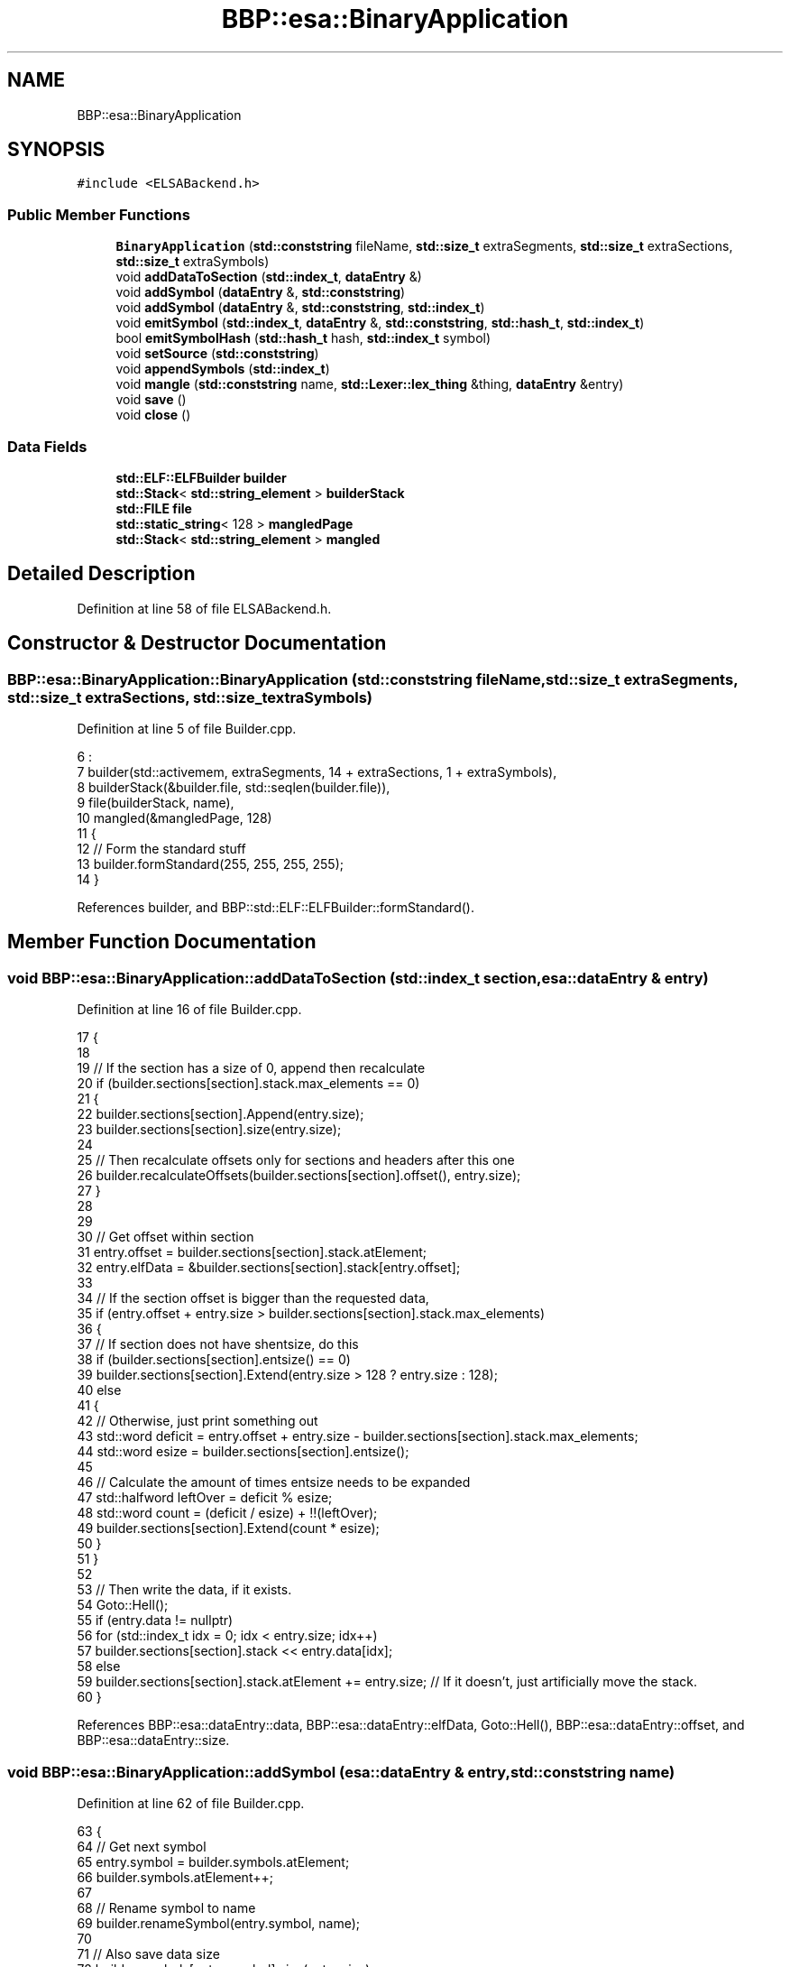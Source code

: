 .TH "BBP::esa::BinaryApplication" 3 "Fri Jan 26 2024" "Version 0.2.0" "BBP Embedded kernel" \" -*- nroff -*-
.ad l
.nh
.SH NAME
BBP::esa::BinaryApplication
.SH SYNOPSIS
.br
.PP
.PP
\fC#include <ELSABackend\&.h>\fP
.SS "Public Member Functions"

.in +1c
.ti -1c
.RI "\fBBinaryApplication\fP (\fBstd::conststring\fP fileName, \fBstd::size_t\fP extraSegments, \fBstd::size_t\fP extraSections, \fBstd::size_t\fP extraSymbols)"
.br
.ti -1c
.RI "void \fBaddDataToSection\fP (\fBstd::index_t\fP, \fBdataEntry\fP &)"
.br
.ti -1c
.RI "void \fBaddSymbol\fP (\fBdataEntry\fP &, \fBstd::conststring\fP)"
.br
.ti -1c
.RI "void \fBaddSymbol\fP (\fBdataEntry\fP &, \fBstd::conststring\fP, \fBstd::index_t\fP)"
.br
.ti -1c
.RI "void \fBemitSymbol\fP (\fBstd::index_t\fP, \fBdataEntry\fP &, \fBstd::conststring\fP, \fBstd::hash_t\fP, \fBstd::index_t\fP)"
.br
.ti -1c
.RI "bool \fBemitSymbolHash\fP (\fBstd::hash_t\fP hash, \fBstd::index_t\fP symbol)"
.br
.ti -1c
.RI "void \fBsetSource\fP (\fBstd::conststring\fP)"
.br
.ti -1c
.RI "void \fBappendSymbols\fP (\fBstd::index_t\fP)"
.br
.ti -1c
.RI "void \fBmangle\fP (\fBstd::conststring\fP name, \fBstd::Lexer::lex_thing\fP &thing, \fBdataEntry\fP &entry)"
.br
.ti -1c
.RI "void \fBsave\fP ()"
.br
.ti -1c
.RI "void \fBclose\fP ()"
.br
.in -1c
.SS "Data Fields"

.in +1c
.ti -1c
.RI "\fBstd::ELF::ELFBuilder\fP \fBbuilder\fP"
.br
.ti -1c
.RI "\fBstd::Stack\fP< \fBstd::string_element\fP > \fBbuilderStack\fP"
.br
.ti -1c
.RI "\fBstd::FILE\fP \fBfile\fP"
.br
.ti -1c
.RI "\fBstd::static_string\fP< 128 > \fBmangledPage\fP"
.br
.ti -1c
.RI "\fBstd::Stack\fP< \fBstd::string_element\fP > \fBmangled\fP"
.br
.in -1c
.SH "Detailed Description"
.PP 
Definition at line 58 of file ELSABackend\&.h\&.
.SH "Constructor & Destructor Documentation"
.PP 
.SS "BBP::esa::BinaryApplication::BinaryApplication (\fBstd::conststring\fP fileName, \fBstd::size_t\fP extraSegments, \fBstd::size_t\fP extraSections, \fBstd::size_t\fP extraSymbols)"

.PP
Definition at line 5 of file Builder\&.cpp\&.
.PP
.nf
6     :
7     builder(std::activemem, extraSegments, 14 + extraSections, 1 + extraSymbols),
8     builderStack(&builder\&.file, std::seqlen(builder\&.file)),
9     file(builderStack, name),
10     mangled(&mangledPage, 128)
11 {
12     // Form the standard stuff
13     builder\&.formStandard(255, 255, 255, 255);
14 }
.fi
.PP
References builder, and BBP::std::ELF::ELFBuilder::formStandard()\&.
.SH "Member Function Documentation"
.PP 
.SS "void BBP::esa::BinaryApplication::addDataToSection (\fBstd::index_t\fP section, \fBesa::dataEntry\fP & entry)"

.PP
Definition at line 16 of file Builder\&.cpp\&.
.PP
.nf
17 {
18 
19     // If the section has a size of 0, append then recalculate
20     if (builder\&.sections[section]\&.stack\&.max_elements == 0)
21     {
22         builder\&.sections[section]\&.Append(entry\&.size);
23         builder\&.sections[section]\&.size(entry\&.size);
24 
25         // Then recalculate offsets only for sections and headers after this one
26         builder\&.recalculateOffsets(builder\&.sections[section]\&.offset(), entry\&.size);
27     }
28 
29 
30     // Get offset within section
31     entry\&.offset = builder\&.sections[section]\&.stack\&.atElement;
32     entry\&.elfData = &builder\&.sections[section]\&.stack[entry\&.offset];
33 
34     // If the section offset is bigger than the requested data,
35     if (entry\&.offset + entry\&.size > builder\&.sections[section]\&.stack\&.max_elements)
36     {
37         // If section does not have shentsize, do this
38         if (builder\&.sections[section]\&.entsize() == 0)
39             builder\&.sections[section]\&.Extend(entry\&.size > 128 ? entry\&.size : 128);
40         else
41         {
42             // Otherwise, just print something out
43             std::word deficit = entry\&.offset + entry\&.size - builder\&.sections[section]\&.stack\&.max_elements;
44             std::word esize = builder\&.sections[section]\&.entsize();
45 
46             // Calculate the amount of times entsize needs to be expanded
47             std::halfword leftOver = deficit % esize;
48             std::word count = (deficit / esize) + !!(leftOver);
49             builder\&.sections[section]\&.Extend(count * esize);
50         }
51     }
52 
53     // Then write the data, if it exists\&.
54     Goto::Hell();
55     if (entry\&.data != nullptr)
56         for (std::index_t idx = 0; idx < entry\&.size; idx++)
57             builder\&.sections[section]\&.stack << entry\&.data[idx];
58     else
59         builder\&.sections[section]\&.stack\&.atElement += entry\&.size; // If it doesn't, just artificially move the stack\&.
60 }
.fi
.PP
References BBP::esa::dataEntry::data, BBP::esa::dataEntry::elfData, Goto::Hell(), BBP::esa::dataEntry::offset, and BBP::esa::dataEntry::size\&.
.SS "void BBP::esa::BinaryApplication::addSymbol (\fBesa::dataEntry\fP & entry, \fBstd::conststring\fP name)"

.PP
Definition at line 62 of file Builder\&.cpp\&.
.PP
.nf
63 {
64     // Get next symbol
65     entry\&.symbol = builder\&.symbols\&.atElement;
66     builder\&.symbols\&.atElement++;
67 
68     // Rename symbol to name
69     builder\&.renameSymbol(entry\&.symbol, name);
70 
71     // Also save data size
72     builder\&.symbols[entry\&.symbol]\&.size(entry\&.size);
73 
74     // Then set type
75     builder\&.symbols[entry\&.symbol]\&.info(entry\&.type);
76 
77 }
.fi
.PP
References BBP::esa::dataEntry::size, BBP::esa::dataEntry::symbol, and BBP::esa::dataEntry::type\&.
.SS "void BBP::esa::BinaryApplication::addSymbol (\fBesa::dataEntry\fP & entry, \fBstd::conststring\fP name, \fBstd::index_t\fP _override)"

.PP
Definition at line 79 of file Builder\&.cpp\&.
.PP
.nf
80 {
81     // Get next symbol
82     entry\&.symbol = _override;
83 
84     // Rename symbol to name
85     builder\&.renameSymbol(entry\&.symbol, name);
86 
87     // Also save data size
88     builder\&.symbols[entry\&.symbol]\&.size(entry\&.size);
89 
90     // Then set type
91     builder\&.symbols[entry\&.symbol]\&.info(entry\&.type);
92 
93 }
.fi
.PP
References BBP::esa::dataEntry::size, BBP::esa::dataEntry::symbol, and BBP::esa::dataEntry::type\&.
.SS "void BBP::esa::BinaryApplication::appendSymbols (\fBstd::index_t\fP n)"

.PP
Definition at line 102 of file Builder\&.cpp\&.
.PP
.nf
103 {
104     // Save atElement
105     std::index_t atElement = builder\&.symbols\&.atElement;
106 
107     // Extend symbol table
108     builder\&._symtab()\&.Extend(ELF_SYMBOL_ENTRYSIZE * n);
109     builder\&.symbols\&.Extend(builder\&.allocator, n);
110     builder\&.symbolCount += n;
111     builder\&._symtab()\&.info(builder\&.symbolCount);
112 
113     // Set ELF Info
114     for (std::index_t index = 0; index < n; index++)
115     {
116         builder\&.symbols[builder\&.symbolCount - 1 - index]\&.elf = &builder;
117         builder\&.symbols[builder\&.symbolCount - 1 - index]\&.header\&.bytes = ELF_SYMBOL_ENTRYSIZE;
118         builder\&.symbols[builder\&.symbolCount - 1 - index]\&.header\&.data = builder\&.sections[builder\&.symtab]\&.data\&.data + ELF_SYMBOL_ENTRYSIZE * (builder\&.symbolCount - 1 - index);
119     }
120 
121     // Extend hash table
122     builder\&._hashtab()\&.Extend((sizeof(std::word) / sizeof(std::byte)) * n);
123     builder\&.hashChainCount = builder\&.symbolCount;
124 
125     // Testing
126     builder\&._symtab()\&.stack\&.atElement = 6 * 16;
127 
128     // Restore atElement
129     builder\&.symbols\&.atElement = atElement;
130 }
.fi
.PP
References ELF_SYMBOL_ENTRYSIZE, and BBP::Locale::Japanese::n\&.
.SS "void BBP::esa::BinaryApplication::close ()"

.PP
Definition at line 213 of file Builder\&.cpp\&.
.PP
.nf
214 {
215     builder\&.close();
216     file\&.close();
217 }
.fi
.SS "void BBP::esa::BinaryApplication::emitSymbol (\fBstd::index_t\fP section, \fBesa::dataEntry\fP & entry, \fBstd::conststring\fP name, \fBstd::hash_t\fP hash, \fBstd::index_t\fP _override)"

.PP
Definition at line 132 of file Builder\&.cpp\&.
.PP
.nf
133 {
134     // Check for symbol memory uniqueness, since an overwrite could loose data
135     if (builder\&.symbols[entry\&.symbol]\&.isMemUnique)
136         throw std::exception("Symbol overwrite looses unique data\&.", EADDRINUSE);
137 
138     // If overriding, override\&. Otherwise, dont\&. LOL
139     if (_override)
140         addSymbol(entry, name, _override);
141     else
142     {
143         // If symbol has reached max, extend symbols
144         if (builder\&.symbols\&.atElement >= builder\&.symbolCount)
145             appendSymbols(6);
146 
147         // Add symbol
148         addSymbol(entry, name);
149     }
150 
151     // Write data to section, if section is not equal to 0
152     if (section)
153         addDataToSection(section, entry);
154 
155     // Then also update the remaining values
156     builder\&.symbols[entry\&.symbol]\&.shndx(section);
157     builder\&.symbols[entry\&.symbol]\&.value(entry\&.offset);
158     builder\&.symbols[entry\&.symbol]\&.data = std::string(builder\&.symbols[entry\&.symbol]\&.size(), entry\&.elfData);
159 
160     // Emit symbol hash\&.
161     bool couldHash = emitSymbolHash(hash, entry\&.symbol);
162 
163     if (!couldHash)
164         std::printf("ELF Builder: Failed to hash symbol\n");
165 
166 }
.fi
.PP
References EADDRINUSE, BBP::esa::dataEntry::elfData, BBP::std::exception(), BBP::Locale::Japanese::hash, BBP::esa::dataEntry::offset, BBP::std::printf(), and BBP::esa::dataEntry::symbol\&.
.SS "bool BBP::esa::BinaryApplication::emitSymbolHash (\fBstd::hash_t\fP hash, \fBstd::index_t\fP symbol)"

.PP
Definition at line 168 of file Builder\&.cpp\&.
.PP
.nf
169 {
170     // Create page for 32 bit sized values
171     std::PAGE<std::word> hashTable(2 + builder\&.hashBucketCount + builder\&.hashChainCount, (std::word *)builder\&.sections[builder\&.hashtab]\&.data\&.data);
172 
173     // Then also write the has to the corresponding hash table\&.
174     std::word bucket = hash % builder\&.hashBucketCount;
175 
176     // Check what is at bucket
177     std::word bucketValue = std::read(&hashTable, 2 + bucket);
178 
179     // If value is 0, start an new bucket and stop
180     if (bucketValue == 0)
181     {
182         std::write(&hashTable, symbol, 2 + bucket);
183         return true;
184     }
185 
186     // Read chain value
187     for (std::index_t chainIndex = std::read(&hashTable, 2 + bucket); chainIndex < builder\&.hashChainCount; chainIndex++)
188     {
189         // Read value at chain
190         std::word chainValue = std::read(&hashTable, 2 + builder\&.hashBucketCount + chainIndex);
191 
192         // If chain has value, continue at next chain
193         if (chainValue)
194         {
195             chainIndex = chainValue - 1;
196             continue;
197         }
198 
199         // Empty symbol, write index then return
200         std::write(&hashTable, symbol, 2 + builder\&.hashBucketCount + chainIndex);
201         return true;
202     }
203 
204     // Failed to hash
205     return false;
206 }
.fi
.PP
References BBP::Locale::Japanese::hash, BBP::std::read(), and BBP::std::write()\&.
.SS "void BBP::esa::BinaryApplication::mangle (\fBstd::conststring\fP name, \fBstd::Lexer::lex_thing\fP & thing, \fBdataEntry\fP & entry)"

.PP
Definition at line 5 of file EABI\&.cpp\&.
.PP
.nf
6 {
7     // Just a test
8     mangled\&.page = &mangledPage;
9 
10     // Clear mangled string
11     mangled\&.atElement = 0;
12 
13     // Then write '_Z'
14     mangled << "_Z";
15 
16     // Calculate the length of the string
17     std::size_t length = std::strlen(str);
18 
19     // Prepend length
20     mangled < length;
21 
22     // Then write name
23     mangled << str;
24 
25     if ((entry\&.type & std::ELF::SYM_OBJECT || thing\&.subtype & SYMTACC_VIRTUAL) && !(entry\&.type & std::ELF::SYM_FUNC))
26     {
27         // If variable, do the following:
28 
29         // If the thing is virtual, do the following
30         if (thing\&.subtype & SYMTACC_VIRTUAL)
31         {
32 
33             // Append the size of the object
34             switch (thing\&.subtype & 0b111111100000)
35             {
36             case SYMTSZ_DN:
37             case SYMTSZ_DB:
38                 mangled << "Z1";
39                 break;
40             case SYMTSZ_DH:
41                 mangled << "Z2";
42                 break;
43             case SYMTSZ_DA:
44             case SYMTSZ_DW:
45             case SYMTSZ_DI:
46             case SYMTSZ_NIL:
47             default:
48                 mangled << "Z4";
49                 break;
50             }
51 
52             // Then append NData if this is also the data that goes into \&.bss
53             if (entry\&.type != std::ELF::SYM_LOCAL)
54                 mangled << "NData";
55         }
56         else
57         {
58             // Otherwise, just append the size of the thing (in bytes)
59             switch (thing\&.subtype & 0b111111100000)
60             {
61             case SYMTSZ_DN:
62             case SYMTSZ_DB:
63                 mangled << "Z1";
64                 break;
65             case SYMTSZ_DH:
66                 mangled << "Z2";
67                 break;
68             case SYMTSZ_DA:
69             case SYMTSZ_DW:
70             case SYMTSZ_DI:
71             case SYMTSZ_NIL:
72             default:
73                 mangled << "Z4";
74                 break;
75             }
76         }
77         
78     }
79     else if (entry\&.type & std::ELF::SYM_FUNC)
80     {
81         // If procedure, add 'P'
82         mangled << "P";
83 
84         // Then write the amount of arguments it takes\&.
85         mangled < thing\&.subtype;
86     }
87 
88     // Then 0 terminate
89     mangled << '\0';
90 
91 }
.fi
.PP
References BBP::std::Stack< K >::atElement, mangled, mangledPage, BBP::std::Stack< K >::page, BBP::std::strlen(), BBP::std::Lexer::lex_thing::subtype, BBP::std::ELF::SYM_FUNC, BBP::std::ELF::SYM_LOCAL, BBP::std::ELF::SYM_OBJECT, BBP::esa::SYMTACC_VIRTUAL, BBP::esa::SYMTSZ_DA, BBP::esa::SYMTSZ_DB, BBP::esa::SYMTSZ_DH, BBP::esa::SYMTSZ_DI, BBP::esa::SYMTSZ_DN, BBP::esa::SYMTSZ_DW, BBP::esa::SYMTSZ_NIL, and BBP::esa::dataEntry::type\&.
.SS "void BBP::esa::BinaryApplication::save ()"

.PP
Definition at line 208 of file Builder\&.cpp\&.
.PP
.nf
209 {
210     file\&.writeFileToDisk();
211 }
.fi
.SS "void BBP::esa::BinaryApplication::setSource (\fBstd::conststring\fP name)"

.PP
Definition at line 95 of file Builder\&.cpp\&.
.PP
.nf
96 {
97     dataEntry source("", std::ELF::SYM_FILE);
98     addSymbol(source, name);
99     builder\&.symbols[source\&.symbol]\&.shndx(std::ELF::SHN_ABS);
100 }
.fi
.PP
References BBP::std::ELF::SHN_ABS, BBP::std::ELF::SYM_FILE, and BBP::esa::dataEntry::symbol\&.
.SH "Field Documentation"
.PP 
.SS "\fBstd::ELF::ELFBuilder\fP BBP::esa::BinaryApplication::builder"

.PP
Definition at line 87 of file ELSABackend\&.h\&.
.PP
Referenced by BBP::esa::ACTION(), BinaryApplication(), and BBP::esa::esaProcessor::setProcedureAddress()\&.
.SS "\fBstd::Stack\fP<\fBstd::string_element\fP> BBP::esa::BinaryApplication::builderStack"

.PP
Definition at line 88 of file ELSABackend\&.h\&.
.SS "\fBstd::FILE\fP BBP::esa::BinaryApplication::file"

.PP
Definition at line 89 of file ELSABackend\&.h\&.
.SS "\fBstd::Stack\fP<\fBstd::string_element\fP> BBP::esa::BinaryApplication::mangled"

.PP
Definition at line 93 of file ELSABackend\&.h\&.
.PP
Referenced by mangle()\&.
.SS "\fBstd::static_string\fP<128> BBP::esa::BinaryApplication::mangledPage"

.PP
Definition at line 92 of file ELSABackend\&.h\&.
.PP
Referenced by mangle()\&.

.SH "Author"
.PP 
Generated automatically by Doxygen for BBP Embedded kernel from the source code\&.

